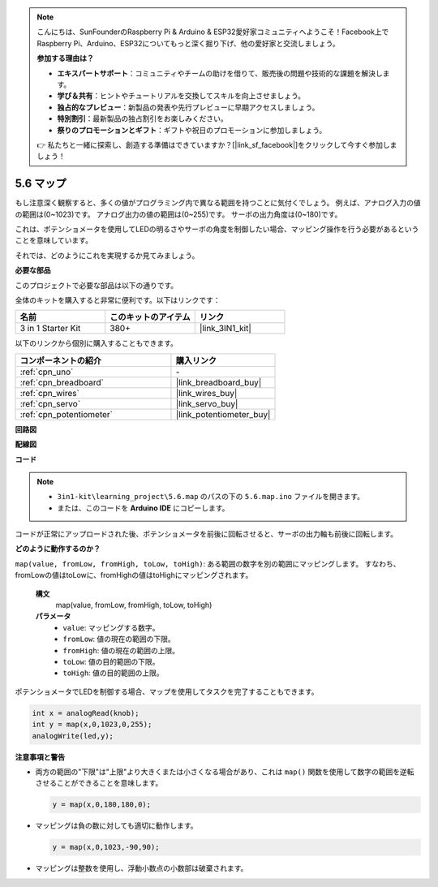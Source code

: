 .. note::

    こんにちは、SunFounderのRaspberry Pi & Arduino & ESP32愛好家コミュニティへようこそ！Facebook上でRaspberry Pi、Arduino、ESP32についてもっと深く掘り下げ、他の愛好家と交流しましょう。

    **参加する理由は？**

    - **エキスパートサポート**：コミュニティやチームの助けを借りて、販売後の問題や技術的な課題を解決します。
    - **学び＆共有**：ヒントやチュートリアルを交換してスキルを向上させましょう。
    - **独占的なプレビュー**：新製品の発表や先行プレビューに早期アクセスしましょう。
    - **特別割引**：最新製品の独占割引をお楽しみください。
    - **祭りのプロモーションとギフト**：ギフトや祝日のプロモーションに参加しましょう。

    👉 私たちと一緒に探索し、創造する準備はできていますか？[|link_sf_facebook|]をクリックして今すぐ参加しましょう！

.. _ar_map:

5.6 マップ
===================

もし注意深く観察すると、多くの値がプログラミング内で異なる範囲を持つことに気付くでしょう。
例えば、アナログ入力の値の範囲は(0~1023)です。
アナログ出力の値の範囲は(0~255)です。
サーボの出力角度は(0~180)です。

これは、ポテンショメータを使用してLEDの明るさやサーボの角度を制御したい場合、マッピング操作を行う必要があるということを意味しています。

それでは、どのようにこれを実現するか見てみましょう。

**必要な部品**

このプロジェクトで必要な部品は以下の通りです。

全体のキットを購入すると非常に便利です。以下はリンクです：

.. list-table::
    :widths: 20 20 20
    :header-rows: 1

    *   - 名前
        - このキットのアイテム
        - リンク
    *   - 3 in 1 Starter Kit
        - 380+
        - |link_3IN1_kit|

以下のリンクから個別に購入することもできます。

.. list-table::
    :widths: 30 20
    :header-rows: 1

    *   - コンポーネントの紹介
        - 購入リンク

    *   - :ref:`cpn_uno`
        - \-
    *   - :ref:`cpn_breadboard`
        - |link_breadboard_buy|
    *   - :ref:`cpn_wires`
        - |link_wires_buy|
    *   - :ref:`cpn_servo`
        - |link_servo_buy|
    *   - :ref:`cpn_potentiometer`
        - |link_potentiometer_buy|

**回路図**

.. image:: img/circuit_8.3_amp.png

**配線図**

.. image:: img/5.6_map_bb.png
    :width: 800
    :align: center

**コード**

.. note::

    * ``3in1-kit\learning_project\5.6.map`` のパスの下の ``5.6.map.ino`` ファイルを開きます。
    * または、このコードを **Arduino IDE** にコピーします。

.. raw:: html

    <iframe src=https://create.arduino.cc/editor/sunfounder01/f00e4c4c-fb13-4445-9d89-eb2857b5fe87/preview?embed style="height:510px;width:100%;margin:10px 0" frameborder=0></iframe>

コードが正常にアップロードされた後、ポテンショメータを前後に回転させると、サーボの出力軸も前後に回転します。

**どのように動作するのか？**

``map(value, fromLow, fromHigh, toLow, toHigh)``: ある範囲の数字を別の範囲にマッピングします。
すなわち、fromLowの値はtoLowに、fromHighの値はtoHighにマッピングされます。

    **構文**
        map(value, fromLow, fromHigh, toLow, toHigh)

    **パラメータ**
        * ``value``: マッピングする数字。
        * ``fromLow``: 値の現在の範囲の下限。
        * ``fromHigh``: 値の現在の範囲の上限。
        * ``toLow``: 値の目的範囲の下限。
        * ``toHigh``: 値の目的範囲の上限。

ポテンショメータでLEDを制御する場合、マップを使用してタスクを完了することもできます。

.. code-block:: arduino

    int x = analogRead(knob);
    int y = map(x,0,1023,0,255);
    analogWrite(led,y);

**注意事項と警告**

* 両方の範囲の"下限"は"上限"より大きくまたは小さくなる場合があり、これは ``map()`` 関数を使用して数字の範囲を逆転させることができることを意味します。

  .. code-block:: arduino

    y = map(x,0,180,180,0);

* マッピングは負の数に対しても適切に動作します。

  .. code-block:: arduino

    y = map(x,0,1023,-90,90);

* マッピングは整数を使用し、浮動小数点の小数部は破棄されます。
